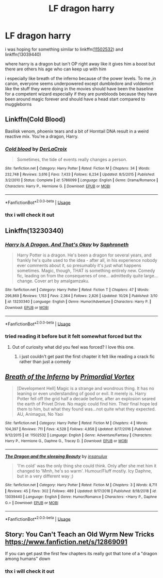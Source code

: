 #+TITLE: LF dragon harry

* LF dragon harry
:PROPERTIES:
:Author: Kingslayer629736
:Score: 2
:DateUnix: 1573456911.0
:DateShort: 2019-Nov-11
:FlairText: Request and a bit of a rant
:END:
i was hoping for something similar to linkffn([[https://www.fanfiction.net/s/11502532/1/Breath-of-the-Inferno][11502532]]) and linkffn(13039440)

where harry is a dragon but isn't OP right away like it gives him a boost but there are others his age who can keep up with him

i especially like breath of the inferno because of the power levels. To me ,in canon, everyone seems underpowered except dumbledore and voldemort like the stuff they were doing in the movies should have been the baseline for a competent wizard especially if they are purebloods because they have been around magic forever and should have a head start compared to muggleborns


** Linkffn(Cold Blood)

Basilisk venom, phoenix tears and a bit of Horntail DNA result in a weird reactive mix. You're a dragon, Harry.
:PROPERTIES:
:Author: 15_Redstones
:Score: 3
:DateUnix: 1573466061.0
:DateShort: 2019-Nov-11
:END:

*** [[https://www.fanfiction.net/s/5786099/1/][*/Cold blood/*]] by [[https://www.fanfiction.net/u/1679315/DerLaCroix][/DerLaCroix/]]

#+begin_quote
  Sometimes, the tide of events really changes a person.
#+end_quote

^{/Site/:} ^{fanfiction.net} ^{*|*} ^{/Category/:} ^{Harry} ^{Potter} ^{*|*} ^{/Rated/:} ^{Fiction} ^{M} ^{*|*} ^{/Chapters/:} ^{34} ^{*|*} ^{/Words/:} ^{232,748} ^{*|*} ^{/Reviews/:} ^{3,616} ^{*|*} ^{/Favs/:} ^{7,433} ^{*|*} ^{/Follows/:} ^{6,234} ^{*|*} ^{/Updated/:} ^{8/5/2015} ^{*|*} ^{/Published/:} ^{3/2/2010} ^{*|*} ^{/Status/:} ^{Complete} ^{*|*} ^{/id/:} ^{5786099} ^{*|*} ^{/Language/:} ^{English} ^{*|*} ^{/Genre/:} ^{Drama/Romance} ^{*|*} ^{/Characters/:} ^{Harry} ^{P.,} ^{Hermione} ^{G.} ^{*|*} ^{/Download/:} ^{[[http://www.ff2ebook.com/old/ffn-bot/index.php?id=5786099&source=ff&filetype=epub][EPUB]]} ^{or} ^{[[http://www.ff2ebook.com/old/ffn-bot/index.php?id=5786099&source=ff&filetype=mobi][MOBI]]}

--------------

*FanfictionBot*^{2.0.0-beta} | [[https://github.com/tusing/reddit-ffn-bot/wiki/Usage][Usage]]
:PROPERTIES:
:Author: FanfictionBot
:Score: 1
:DateUnix: 1573466078.0
:DateShort: 2019-Nov-11
:END:


*** thx i will check it out
:PROPERTIES:
:Author: Kingslayer629736
:Score: 1
:DateUnix: 1573505426.0
:DateShort: 2019-Nov-12
:END:


** Linkffn(13230340)
:PROPERTIES:
:Author: Starfox5
:Score: 2
:DateUnix: 1573459065.0
:DateShort: 2019-Nov-11
:END:

*** [[https://www.fanfiction.net/s/13230340/1/][*/Harry Is A Dragon, And That's Okay/*]] by [[https://www.fanfiction.net/u/2996114/Saphroneth][/Saphroneth/]]

#+begin_quote
  Harry Potter is a dragon. He's been a dragon for several years, and frankly he's quite used to the idea - after all, in his experience nobody ever comments about it, so presumably it's just what happens sometimes. Magic, though, THAT is something entirely new. Comedy fic, leading on from the consequenes of one... admittedly quite large... change. Cover art by amalgamzaku.
#+end_quote

^{/Site/:} ^{fanfiction.net} ^{*|*} ^{/Category/:} ^{Harry} ^{Potter} ^{*|*} ^{/Rated/:} ^{Fiction} ^{T} ^{*|*} ^{/Chapters/:} ^{47} ^{*|*} ^{/Words/:} ^{296,869} ^{*|*} ^{/Reviews/:} ^{1,153} ^{*|*} ^{/Favs/:} ^{2,364} ^{*|*} ^{/Follows/:} ^{2,826} ^{*|*} ^{/Updated/:} ^{10/26} ^{*|*} ^{/Published/:} ^{3/10} ^{*|*} ^{/id/:} ^{13230340} ^{*|*} ^{/Language/:} ^{English} ^{*|*} ^{/Genre/:} ^{Humor/Adventure} ^{*|*} ^{/Characters/:} ^{Harry} ^{P.} ^{*|*} ^{/Download/:} ^{[[http://www.ff2ebook.com/old/ffn-bot/index.php?id=13230340&source=ff&filetype=epub][EPUB]]} ^{or} ^{[[http://www.ff2ebook.com/old/ffn-bot/index.php?id=13230340&source=ff&filetype=mobi][MOBI]]}

--------------

*FanfictionBot*^{2.0.0-beta} | [[https://github.com/tusing/reddit-ffn-bot/wiki/Usage][Usage]]
:PROPERTIES:
:Author: FanfictionBot
:Score: 4
:DateUnix: 1573459084.0
:DateShort: 2019-Nov-11
:END:


*** tried reading it before but it felt somewhat forced but thx
:PROPERTIES:
:Author: Kingslayer629736
:Score: 1
:DateUnix: 1573505390.0
:DateShort: 2019-Nov-12
:END:

**** Out of curiosity what did you feel was forced? I love this one.
:PROPERTIES:
:Author: karacypher1701d
:Score: 1
:DateUnix: 1573519471.0
:DateShort: 2019-Nov-12
:END:

***** i just couldn't get past the first chapter it felt like reading a crack fic rather than just a comedy
:PROPERTIES:
:Author: Kingslayer629736
:Score: 2
:DateUnix: 1573519587.0
:DateShort: 2019-Nov-12
:END:


** [[https://www.fanfiction.net/s/11502532/1/][*/Breath of the Inferno/*]] by [[https://www.fanfiction.net/u/1408784/Primordial-Vortex][/Primordial Vortex/]]

#+begin_quote
  [Development Hell] Magic is a strange and wondrous thing. It has no leaning or even understanding of good or evil. It merely is. Harry Potter fell off the grid half a decade before, after an explosion seared the earth of Privet Drive. No magic could find him. Their final hope led them to him, but what they found was...not quite what they expected. AU, Animagus, No Yaoi
#+end_quote

^{/Site/:} ^{fanfiction.net} ^{*|*} ^{/Category/:} ^{Harry} ^{Potter} ^{*|*} ^{/Rated/:} ^{Fiction} ^{M} ^{*|*} ^{/Chapters/:} ^{4} ^{*|*} ^{/Words/:} ^{104,397} ^{*|*} ^{/Reviews/:} ^{711} ^{*|*} ^{/Favs/:} ^{4,528} ^{*|*} ^{/Follows/:} ^{4,858} ^{*|*} ^{/Updated/:} ^{8/17/2016} ^{*|*} ^{/Published/:} ^{9/12/2015} ^{*|*} ^{/id/:} ^{11502532} ^{*|*} ^{/Language/:} ^{English} ^{*|*} ^{/Genre/:} ^{Adventure/Fantasy} ^{*|*} ^{/Characters/:} ^{Harry} ^{P.,} ^{Hermione} ^{G.,} ^{Daphne} ^{G.,} ^{Tracey} ^{D.} ^{*|*} ^{/Download/:} ^{[[http://www.ff2ebook.com/old/ffn-bot/index.php?id=11502532&source=ff&filetype=epub][EPUB]]} ^{or} ^{[[http://www.ff2ebook.com/old/ffn-bot/index.php?id=11502532&source=ff&filetype=mobi][MOBI]]}

--------------

[[https://www.fanfiction.net/s/13039440/1/][*/The Dragon and the sleeping Beauty/*]] by [[https://www.fanfiction.net/u/6796645/insanulux][/insanulux/]]

#+begin_quote
  'I'm cold' was the only thing she could think. Only after she met him it changed to 'Mmh, he's so warm'. Humour/Fluff mostly. Icy Daphne, but in a very different way ;)
#+end_quote

^{/Site/:} ^{fanfiction.net} ^{*|*} ^{/Category/:} ^{Harry} ^{Potter} ^{*|*} ^{/Rated/:} ^{Fiction} ^{M} ^{*|*} ^{/Chapters/:} ^{3} ^{*|*} ^{/Words/:} ^{8,711} ^{*|*} ^{/Reviews/:} ^{45} ^{*|*} ^{/Favs/:} ^{302} ^{*|*} ^{/Follows/:} ^{489} ^{*|*} ^{/Updated/:} ^{9/17/2018} ^{*|*} ^{/Published/:} ^{8/18/2018} ^{*|*} ^{/id/:} ^{13039440} ^{*|*} ^{/Language/:} ^{English} ^{*|*} ^{/Genre/:} ^{Humor/Romance} ^{*|*} ^{/Characters/:} ^{<Harry} ^{P.,} ^{Daphne} ^{G.>} ^{*|*} ^{/Download/:} ^{[[http://www.ff2ebook.com/old/ffn-bot/index.php?id=13039440&source=ff&filetype=epub][EPUB]]} ^{or} ^{[[http://www.ff2ebook.com/old/ffn-bot/index.php?id=13039440&source=ff&filetype=mobi][MOBI]]}

--------------

*FanfictionBot*^{2.0.0-beta} | [[https://github.com/tusing/reddit-ffn-bot/wiki/Usage][Usage]]
:PROPERTIES:
:Author: FanfictionBot
:Score: 1
:DateUnix: 1573456923.0
:DateShort: 2019-Nov-11
:END:


** Story: You Can't Teach an Old Wyrm New Tricks [[https://www.fanfiction.net/s/12869091]]

If you can get past the first few chapters its really got that tone of a "dragon among humans" down
:PROPERTIES:
:Author: swayinit
:Score: 1
:DateUnix: 1573457943.0
:DateShort: 2019-Nov-11
:END:

*** thx i will check it out
:PROPERTIES:
:Author: Kingslayer629736
:Score: 1
:DateUnix: 1573505418.0
:DateShort: 2019-Nov-12
:END:
